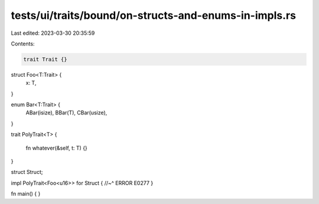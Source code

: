 tests/ui/traits/bound/on-structs-and-enums-in-impls.rs
======================================================

Last edited: 2023-03-30 20:35:59

Contents:

.. code-block:: rs

    trait Trait {}

struct Foo<T:Trait> {
    x: T,
}

enum Bar<T:Trait> {
    ABar(isize),
    BBar(T),
    CBar(usize),
}

trait PolyTrait<T>
{
    fn whatever(&self, t: T) {}
}

struct Struct;

impl PolyTrait<Foo<u16>> for Struct {
//~^ ERROR E0277
}

fn main() {
}


